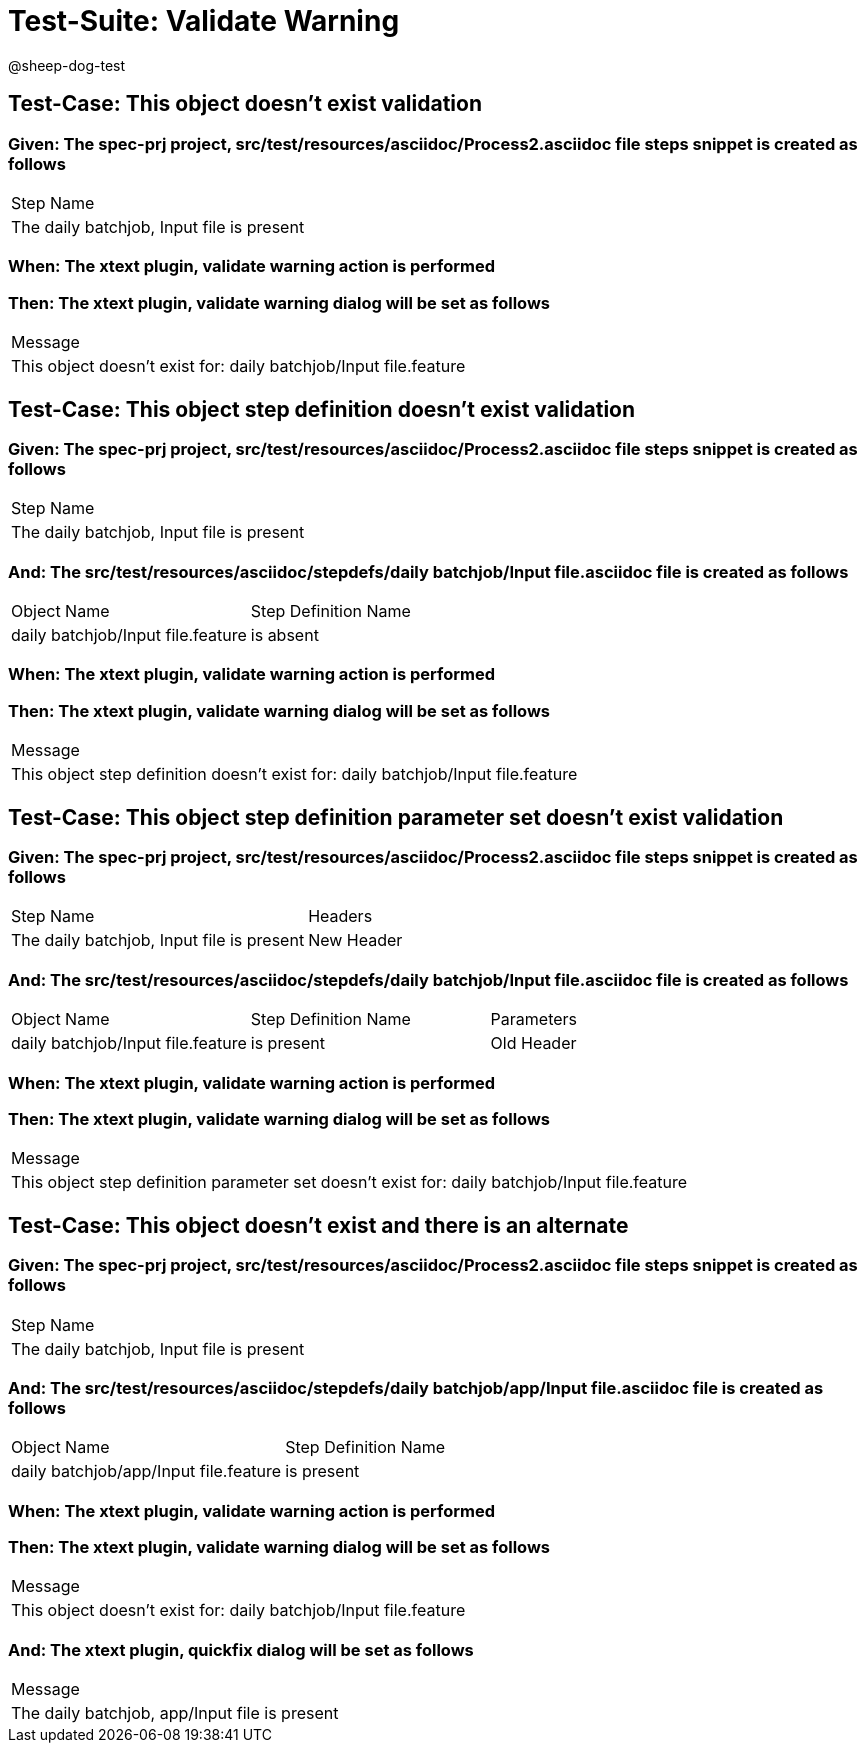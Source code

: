 = Test-Suite: Validate Warning

@sheep-dog-test

== Test-Case: This object doesn't exist validation

=== Given: The spec-prj project, src/test/resources/asciidoc/Process2.asciidoc file steps snippet is created as follows

|===
| Step Name                                
| The daily batchjob, Input file is present
|===

=== When: The xtext plugin, validate warning action is performed

=== Then: The xtext plugin, validate warning dialog will be set as follows

|===
| Message                                                         
| This object doesn't exist for: daily batchjob/Input file.feature
|===

== Test-Case: This object step definition doesn't exist validation

=== Given: The spec-prj project, src/test/resources/asciidoc/Process2.asciidoc file steps snippet is created as follows

|===
| Step Name                                
| The daily batchjob, Input file is present
|===

=== And: The src/test/resources/asciidoc/stepdefs/daily batchjob/Input file.asciidoc file is created as follows

|===
| Object Name                       | Step Definition Name
| daily batchjob/Input file.feature | is absent           
|===

=== When: The xtext plugin, validate warning action is performed

=== Then: The xtext plugin, validate warning dialog will be set as follows

|===
| Message                                                                         
| This object step definition doesn't exist for: daily batchjob/Input file.feature
|===

== Test-Case: This object step definition parameter set doesn't exist validation

=== Given: The spec-prj project, src/test/resources/asciidoc/Process2.asciidoc file steps snippet is created as follows

|===
| Step Name                                 | Headers   
| The daily batchjob, Input file is present | New Header
|===

=== And: The src/test/resources/asciidoc/stepdefs/daily batchjob/Input file.asciidoc file is created as follows

|===
| Object Name                       | Step Definition Name | Parameters
| daily batchjob/Input file.feature | is present           | Old Header
|===

=== When: The xtext plugin, validate warning action is performed

=== Then: The xtext plugin, validate warning dialog will be set as follows

|===
| Message                                                                                       
| This object step definition parameter set doesn't exist for: daily batchjob/Input file.feature
|===

== Test-Case: This object doesn't exist and there is an alternate

=== Given: The spec-prj project, src/test/resources/asciidoc/Process2.asciidoc file steps snippet is created as follows

|===
| Step Name                                
| The daily batchjob, Input file is present
|===

=== And: The src/test/resources/asciidoc/stepdefs/daily batchjob/app/Input file.asciidoc file is created as follows

|===
| Object Name                           | Step Definition Name
| daily batchjob/app/Input file.feature | is present          
|===

=== When: The xtext plugin, validate warning action is performed

=== Then: The xtext plugin, validate warning dialog will be set as follows

|===
| Message                                                         
| This object doesn't exist for: daily batchjob/Input file.feature
|===

=== And: The xtext plugin, quickfix dialog will be set as follows

|===
| Message                                      
| The daily batchjob, app/Input file is present
|===

